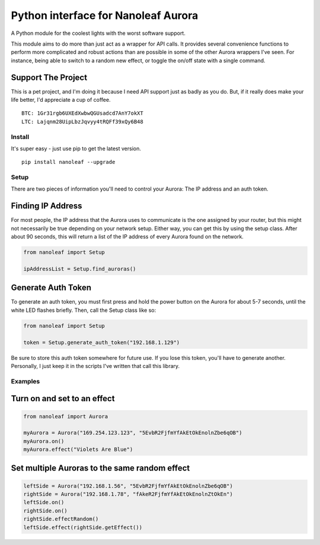 Python interface for Nanoleaf Aurora
====================================

A Python module for the coolest lights with the worst software support.

This module aims to do more than just act as a wrapper for API calls. It
provides several convenience functions to perform more complicated and
robust actions than are possible in some of the other Aurora wrappers
I've seen. For instance, being able to switch to a random new effect, or
toggle the on/off state with a single command.

Support The Project
~~~~~~~~~~~~~~~~~~~

This is a pet project, and I'm doing it because I need API support just
as badly as you do. But, if it really does make your life better, I'd
appreciate a cup of coffee.

::

    BTC: 1Gr31rgb6UXEdXwbwQGUsadcd7AnY7okXT
    LTC: Lajqnm28UipLbzJqvyy4tRQFf39xQy6B48

Install
-------

It's super easy - just use pip to get the latest version.

::

    pip install nanoleaf --upgrade

Setup
-----

There are two pieces of information you'll need to control your Aurora:
The IP address and an auth token.

Finding IP Address
~~~~~~~~~~~~~~~~~~

For most people, the IP address that the Aurora uses to communicate is
the one assigned by your router, but this might not necessarily be true
depending on your network setup. Either way, you can get this by using
the setup class. After about 90 seconds, this will return a list of the
IP address of every Aurora found on the network.

.. code:: python

    from nanoleaf import Setup

    ipAddressList = Setup.find_auroras()

Generate Auth Token
~~~~~~~~~~~~~~~~~~~

To generate an auth token, you must first press and hold the power
button on the Aurora for about 5-7 seconds, until the white LED flashes
briefly. Then, call the Setup class like so:

.. code:: python

    from nanoleaf import Setup

    token = Setup.generate_auth_token("192.168.1.129")

Be sure to store this auth token somewhere for future use. If you lose
this token, you'll have to generate another. Personally, I just keep it
in the scripts I've written that call this library.

Examples
--------

Turn on and set to an effect
~~~~~~~~~~~~~~~~~~~~~~~~~~~~

.. code:: python

    from nanoleaf import Aurora

    myAurora = Aurora("169.254.123.123", "5EvbR2FjfmYfAkEtOkEnolnZbe6qOB")
    myAurora.on()
    myAurora.effect("Violets Are Blue")

Set multiple Auroras to the same random effect
~~~~~~~~~~~~~~~~~~~~~~~~~~~~~~~~~~~~~~~~~~~~~~

.. code:: python

    leftSide = Aurora("192.168.1.56", "5EvbR2FjfmYfAkEtOkEnolnZbe6qOB")
    rightSide = Aurora("192.168.1.78", "fAkeR2FjfmYfAkEtOkEnolnZtOkEn")
    leftSide.on()
    rightSide.on()
    rightSide.effectRandom()
    leftSide.effect(rightSide.getEffect())


